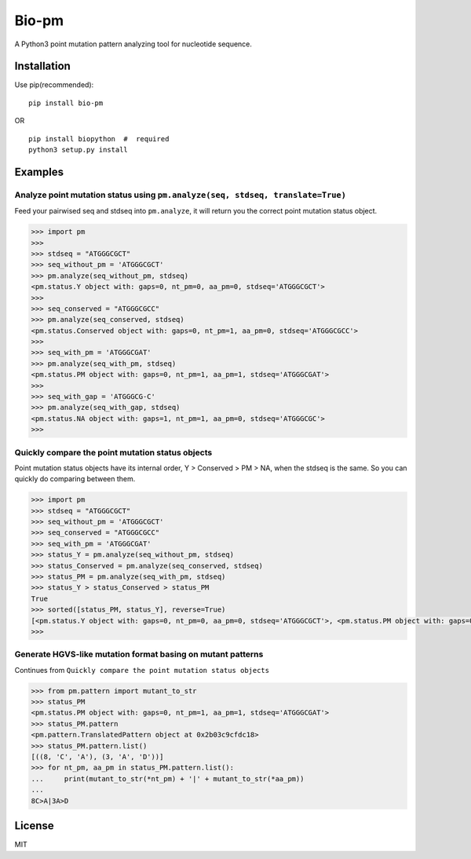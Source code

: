 Bio-pm
======

A Python3 point mutation pattern analyzing tool for nucleotide sequence.

Installation
------------

Use pip(recommended):

::

    pip install bio-pm

OR

::

    pip install biopython  #  required
    python3 setup.py install

Examples
--------

Analyze point mutation status using ``pm.analyze(seq, stdseq, translate=True)``
~~~~~~~~~~~~~~~~~~~~~~~~~~~~~~~~~~~~~~~~~~~~~~~~~~~~~~~~~~~~~~~~~~~~~~~~~~~~~~~

Feed your pairwised seq and stdseq into ``pm.analyze``, it will return
you the correct point mutation status object.

.. code:: python

    >>> import pm
    >>> 
    >>> stdseq = "ATGGGCGCT"
    >>> seq_without_pm = 'ATGGGCGCT'
    >>> pm.analyze(seq_without_pm, stdseq)
    <pm.status.Y object with: gaps=0, nt_pm=0, aa_pm=0, stdseq='ATGGGCGCT'>
    >>> 
    >>> seq_conserved = "ATGGGCGCC"
    >>> pm.analyze(seq_conserved, stdseq)
    <pm.status.Conserved object with: gaps=0, nt_pm=1, aa_pm=0, stdseq='ATGGGCGCC'>
    >>> 
    >>> seq_with_pm = 'ATGGGCGAT'
    >>> pm.analyze(seq_with_pm, stdseq)
    <pm.status.PM object with: gaps=0, nt_pm=1, aa_pm=1, stdseq='ATGGGCGAT'>
    >>> 
    >>> seq_with_gap = 'ATGGGCG-C'
    >>> pm.analyze(seq_with_gap, stdseq)
    <pm.status.NA object with: gaps=1, nt_pm=1, aa_pm=0, stdseq='ATGGGCGC'>
    >>> 

Quickly compare the point mutation status objects
~~~~~~~~~~~~~~~~~~~~~~~~~~~~~~~~~~~~~~~~~~~~~~~~~

Point mutation status objects have its internal order, Y > Conserved >
PM > NA, when the stdseq is the same. So you can quickly do comparing
between them.

.. code:: python

    >>> import pm
    >>> stdseq = "ATGGGCGCT"
    >>> seq_without_pm = 'ATGGGCGCT'
    >>> seq_conserved = "ATGGGCGCC"
    >>> seq_with_pm = 'ATGGGCGAT'
    >>> status_Y = pm.analyze(seq_without_pm, stdseq)
    >>> status_Conserved = pm.analyze(seq_conserved, stdseq)
    >>> status_PM = pm.analyze(seq_with_pm, stdseq)
    >>> status_Y > status_Conserved > status_PM
    True
    >>> sorted([status_PM, status_Y], reverse=True)
    [<pm.status.Y object with: gaps=0, nt_pm=0, aa_pm=0, stdseq='ATGGGCGCT'>, <pm.status.PM object with: gaps=0, nt_pm=1, aa_pm=1, stdseq='ATGGGCGAT'>]
    >>>

Generate HGVS-like mutation format basing on mutant patterns
~~~~~~~~~~~~~~~~~~~~~~~~~~~~~~~~~~~~~~~~~~~~~~~~~~~~~~~~~~~~

Continues from ``Quickly compare the point mutation status objects``

.. code:: python

    >>> from pm.pattern import mutant_to_str
    >>> status_PM
    <pm.status.PM object with: gaps=0, nt_pm=1, aa_pm=1, stdseq='ATGGGCGAT'>
    >>> status_PM.pattern
    <pm.pattern.TranslatedPattern object at 0x2b03c9cfdc18>
    >>> status_PM.pattern.list()
    [((8, 'C', 'A'), (3, 'A', 'D'))]
    >>> for nt_pm, aa_pm in status_PM.pattern.list():
    ...     print(mutant_to_str(*nt_pm) + '|' + mutant_to_str(*aa_pm))
    ...
    8C>A|3A>D

License
-------

MIT
